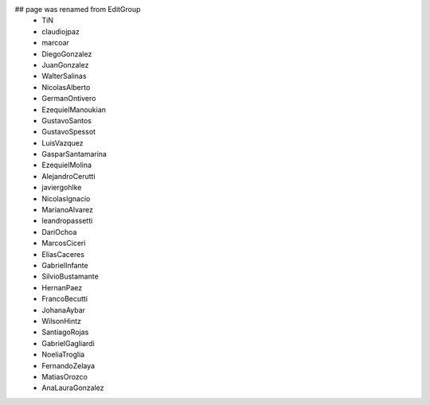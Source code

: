 ## page was renamed from EditGroup
 * TiN
 * claudiojpaz
 * marcoar
 * DiegoGonzalez
 * JuanGonzalez
 * WalterSalinas
 * NicolasAlberto
 * GermanOntivero
 * EzequielManoukian
 * GustavoSantos
 * GustavoSpessot
 * LuisVazquez
 * GasparSantamarina
 * EzequielMolina
 * AlejandroCerutti
 * javiergohlke
 * NicolasIgnacio
 * MarianoAlvarez
 * leandropassetti
 * DariOchoa
 * MarcosCiceri
 * EliasCaceres
 * GabrielInfante
 * SilvioBustamante
 * HernanPaez
 * FrancoBecutti
 * JohanaAybar
 * WilsonHintz
 * SantiagoRojas
 * GabrielGagliardi
 * NoeliaTroglia
 * FernandoZelaya
 * MatiasOrozco
 * AnaLauraGonzalez 
